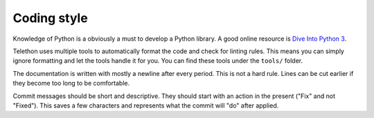 Coding style
============

Knowledge of Python is a obviously a must to develop a Python library.
A good online resource is `Dive Into Python 3 <http://www.diveintopython3.net/>`_.

Telethon uses multiple tools to automatically format the code and check for linting rules.
This means you can simply ignore formatting and let the tools handle it for you.
You can find these tools under the ``tools/`` folder.

The documentation is written with mostly a newline after every period.
This is not a hard rule.
Lines can be cut earlier if they become too long to be comfortable.

Commit messages should be short and descriptive.
They should start with an action in the present ("Fix" and not "Fixed").
This saves a few characters and represents what the commit will "do" after applied.

